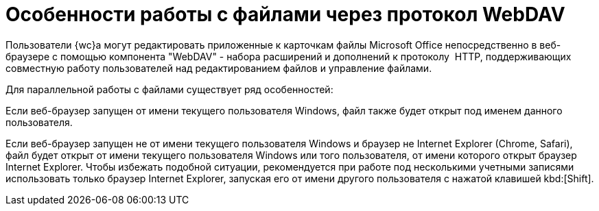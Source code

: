 = Особенности работы с файлами через протокол WebDAV

Пользователи {wc}а могут редактировать приложенные к карточкам файлы Microsoft Office непосредственно в веб-браузере с помощью компонента "WebDAV" - набора расширений и дополнений к протоколу  HTTP, поддерживающих совместную работу пользователей над редактированием файлов и управление файлами.

.Для параллельной работы с файлами существует ряд особенностей:
****
Если веб-браузер запущен от имени текущего пользователя Windows, файл также будет открыт под именем данного пользователя.

Если веб-браузер запущен не от имени текущего пользователя Windows и браузер не Internet Explorer (Chrome, Safari), файл будет открыт от имени текущего пользователя Windows или того пользователя, от имени которого открыт браузер Internet Explorer. Чтобы избежать подобной ситуации, рекомендуется при работе под несколькими учетными записями использовать только браузер Internet Explorer, запуская его от имени другого пользователя с нажатой клавишей kbd:[Shift].
****
